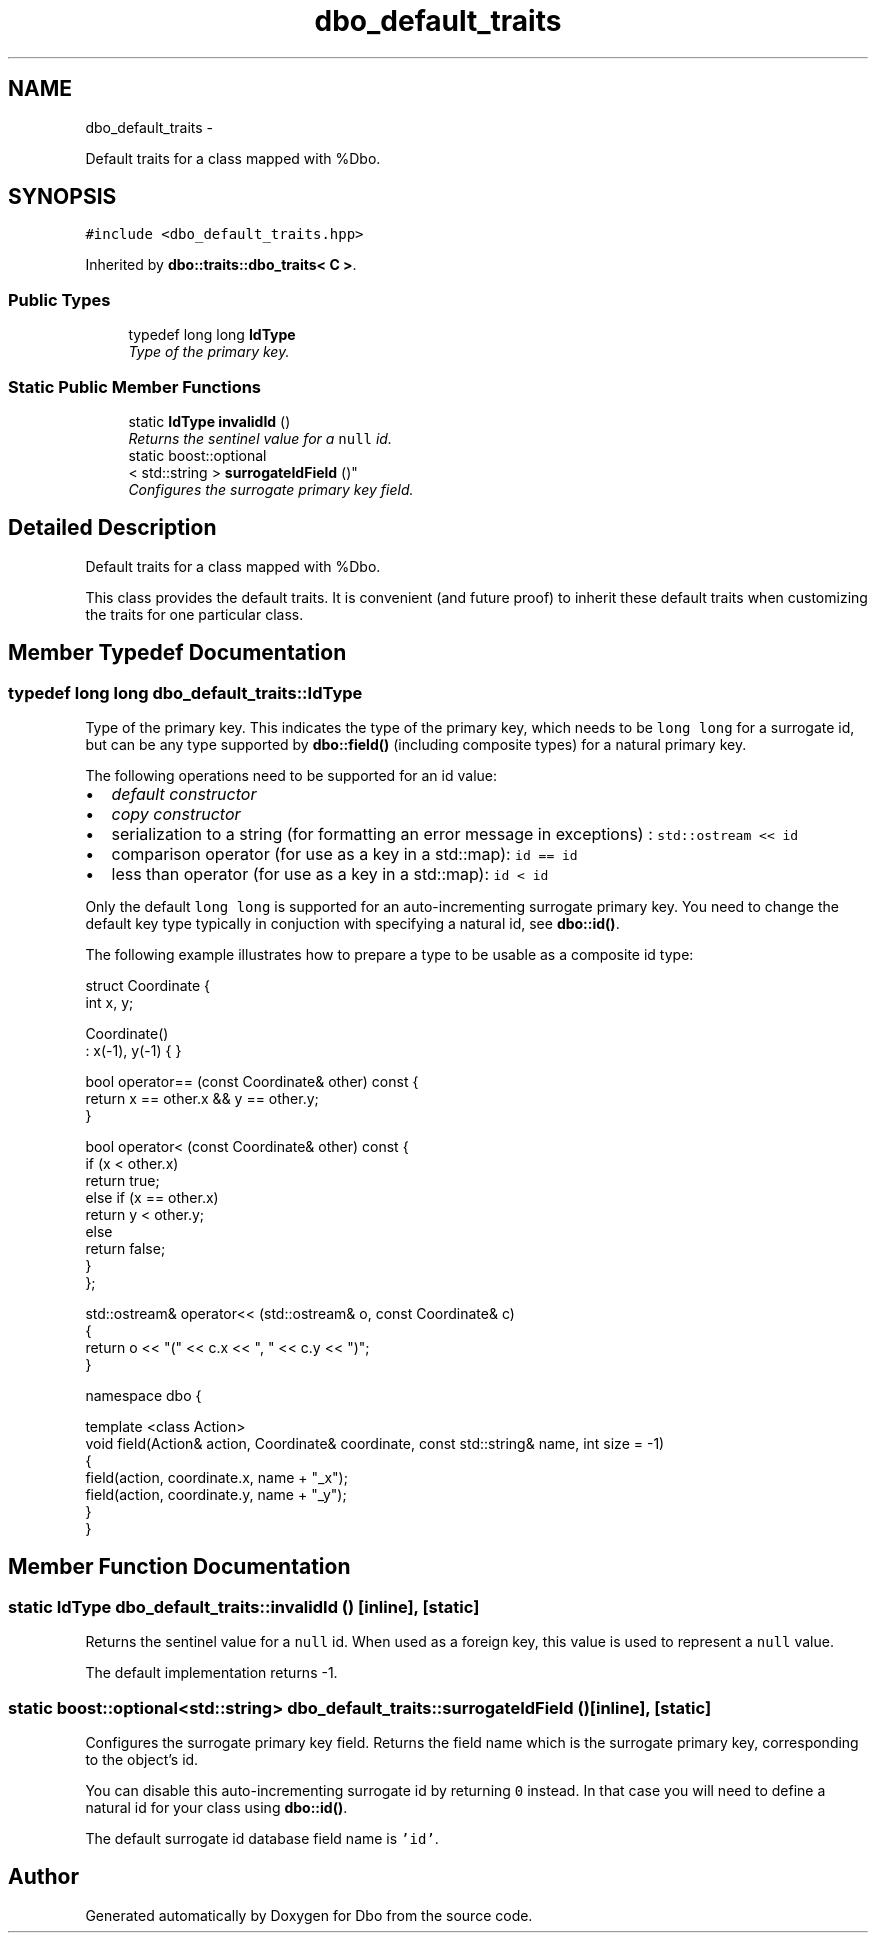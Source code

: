 .TH "dbo_default_traits" 3 "Sat Feb 27 2016" "Dbo" \" -*- nroff -*-
.ad l
.nh
.SH NAME
dbo_default_traits \- 
.PP
Default traits for a class mapped with %Dbo\&.  

.SH SYNOPSIS
.br
.PP
.PP
\fC#include <dbo_default_traits\&.hpp>\fP
.PP
Inherited by \fBdbo::traits::dbo_traits< C >\fP\&.
.SS "Public Types"

.in +1c
.ti -1c
.RI "typedef long long \fBIdType\fP"
.br
.RI "\fIType of the primary key\&. \fP"
.in -1c
.SS "Static Public Member Functions"

.in +1c
.ti -1c
.RI "static \fBIdType\fP \fBinvalidId\fP ()"
.br
.RI "\fIReturns the sentinel value for a \fCnull\fP id\&. \fP"
.ti -1c
.RI "static boost::optional
.br
< std::string > \fBsurrogateIdField\fP ()"
.br
.RI "\fIConfigures the surrogate primary key field\&. \fP"
.in -1c
.SH "Detailed Description"
.PP 
Default traits for a class mapped with %Dbo\&. 

This class provides the default traits\&. It is convenient (and future proof) to inherit these default traits when customizing the traits for one particular class\&. 
.SH "Member Typedef Documentation"
.PP 
.SS "typedef long long \fBdbo_default_traits::IdType\fP"

.PP
Type of the primary key\&. This indicates the type of the primary key, which needs to be \fClong long\fP for a surrogate id, but can be any type supported by \fBdbo::field()\fP (including composite types) for a natural primary key\&.
.PP
The following operations need to be supported for an id value:
.PP
.IP "\(bu" 2
\fIdefault constructor\fP
.IP "\(bu" 2
\fIcopy constructor\fP
.IP "\(bu" 2
serialization to a string (for formatting an error message in exceptions) : \fCstd::ostream << id\fP
.IP "\(bu" 2
comparison operator (for use as a key in a std::map): \fCid == id\fP
.IP "\(bu" 2
less than operator (for use as a key in a std::map): \fCid < id\fP
.PP
.PP
Only the default \fClong long\fP is supported for an auto-incrementing surrogate primary key\&. You need to change the default key type typically in conjuction with specifying a natural id, see \fBdbo::id()\fP\&.
.PP
The following example illustrates how to prepare a type to be usable as a composite id type:
.PP
.PP
.nf
struct Coordinate {
  int x, y;

  Coordinate()
    : x(-1), y(-1) { }

  bool operator== (const Coordinate& other) const {
    return x == other\&.x && y == other\&.y;
  }

  bool operator< (const Coordinate& other) const {
    if (x < other\&.x)
      return true;
    else if (x == other\&.x)
      return y < other\&.y;
    else
      return false;
  }
};

std::ostream& operator<< (std::ostream& o, const Coordinate& c)
{
  return o << "(" << c\&.x << ", " << c\&.y << ")";
}

  namespace dbo {

    template <class Action>
    void field(Action& action, Coordinate& coordinate, const std::string& name, int size = -1)
    {
      field(action, coordinate\&.x, name + "_x");
      field(action, coordinate\&.y, name + "_y");
    }
  }
.fi
.PP
 
.SH "Member Function Documentation"
.PP 
.SS "static \fBIdType\fP dbo_default_traits::invalidId ()\fC [inline]\fP, \fC [static]\fP"

.PP
Returns the sentinel value for a \fCnull\fP id\&. When used as a foreign key, this value is used to represent a \fCnull\fP value\&.
.PP
The default implementation returns -1\&. 
.SS "static boost::optional<std::string> dbo_default_traits::surrogateIdField ()\fC [inline]\fP, \fC [static]\fP"

.PP
Configures the surrogate primary key field\&. Returns the field name which is the surrogate primary key, corresponding to the object's id\&.
.PP
You can disable this auto-incrementing surrogate id by returning \fC0\fP instead\&. In that case you will need to define a natural id for your class using \fBdbo::id()\fP\&.
.PP
The default surrogate id database field name is \fC'id'\fP\&. 

.SH "Author"
.PP 
Generated automatically by Doxygen for Dbo from the source code\&.
